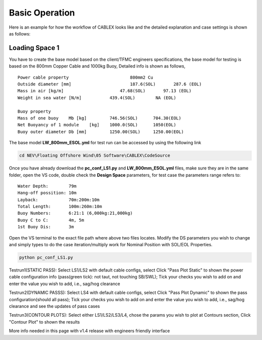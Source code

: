 Basic Operation
===============

Here is an example for how the workflow of CABLEX looks like and the detailed explanation and 
case settings is shown as follows:

Loading Space 1
---------------

You have to create the base model based on the client/TFMC engineers specifications, the base model 
for testing is based on the 800mm Copper Cable and 1000kg Buoy, Detailed info is shown as follows,

::

    Power cable property 	 	        800mm2 Cu
    Outside diameter [mm]		        187.6(SOL)       287.6 (EOL)
    Mass in air [kg/m]		            47.68(SOL)       97.13 (EOL)
    Weight in sea water [N/m]	        439.4(SOL)        NA (EOL)

    Buoy property
    Mass of one buoy	Mb [kg]	        746.56(SOL)      704.30(EOL)
    Net Buoyancy of 1 module	[kg]	1000.0(SOL)      1050(EOL)
    Buoy outer diameter	Db [mm]	        1250.00(SOL)     1250.00(EOL)


The base model **LW_800mm_ESOL.yml** for test run can be accessed by using the following link

.. code-block:: bash

   cd NEV\Floating Offshore Wind\05 Software\CABLEX\CodeSource


Once you have already download the **pc_conf_LS1.py** and **LW_800mm_ESOL.yml** files, make sure they are in the same 
folder, open the VS code, double check the **Design Space** parameters, for test case the parameters range refers to:

::
    
    Water Depth:        79m
    Hang-off possition: 10m
    Layback:            70m:200m:10m
    Total Length:       100m:260m:10m
    Buoy Numbers:       6:21:1 (6,000kg:21,000kg)
    Buoy C to C:        4m, 5m
    1st Buoy Dis:       3m

Open the VS terminal to the exact file path where above two files locates. Modify the DS parameters you wish to change and simply types
to do the case iteration/multiply work for Nominal Position with SOL/EOL Properties.

.. code-block:: bash

    python pc_conf_LS1.py


Testrun1(STATIC PASS): Select LS1/LS2 with default cable configs, 
select Click "Pass Plot Static" to shown the power cable configuration 
info (pass(green tick): not taut, not touching SB/SWL); Tick your checks 
you wish to add on and enter the value you wish to add, i.e., sag/hog clearance 

Testrun2(DYNAMIC PASSS): Select LS4 with default cable configs, select 
Click "Pass Plot Dynamic" to shown the pass configuration(should all pass); 
Tick your checks you wish to add on and enter the value you wish to add, 
i.e., sag/hog clearance and see the updates of pass cases 

Testrun3(CONTOUR PLOTS): Select either LS1/LS2/LS3/L4, chose the params 
you wish to plot at Contours section, Click "Contour Plot" to shown the results


More info needed in this page with v1.4 release with engineers friendly interface